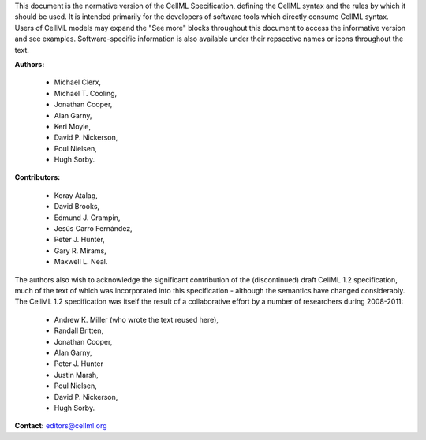 .. _inform_preamble:

This document is the normative version of the CellML Specification, defining the CellML syntax and the rules by which it should be used.
It is intended primarily for the developers of software tools which directly consume CellML syntax.
Users of CellML models may expand the "See more" blocks throughout this document to access the informative version and see examples.
Software-specific information is also available under their repsective names or icons throughout the text. 

**Authors:**

 - Michael Clerx,
 - Michael T. Cooling,
 - Jonathan Cooper,
 - Alan Garny,
 - Keri Moyle,
 - David P. Nickerson,
 - Poul Nielsen,
 - Hugh Sorby.

**Contributors:**

 - Koray Atalag,
 - David Brooks,
 - Edmund J. Crampin,
 - Jesús Carro Fernández,
 - Peter J. Hunter,
 - Gary R. Mirams,
 - Maxwell L. Neal.

The authors also wish to acknowledge the significant contribution of the (discontinued) draft CellML 1.2 specification, much of the text of which was incorporated into this specification - although the semantics have changed considerably.
The CellML 1.2 specification was itself the result of a collaborative effort by a number of researchers during 2008-2011\:

 - Andrew K. Miller (who wrote the text reused here),
 - Randall Britten,
 - Jonathan Cooper,
 - Alan Garny,
 - Peter J. Hunter
 - Justin Marsh,
 - Poul Nielsen,
 - David P. Nickerson,
 - Hugh Sorby.

**Contact:** editors@cellml.org

